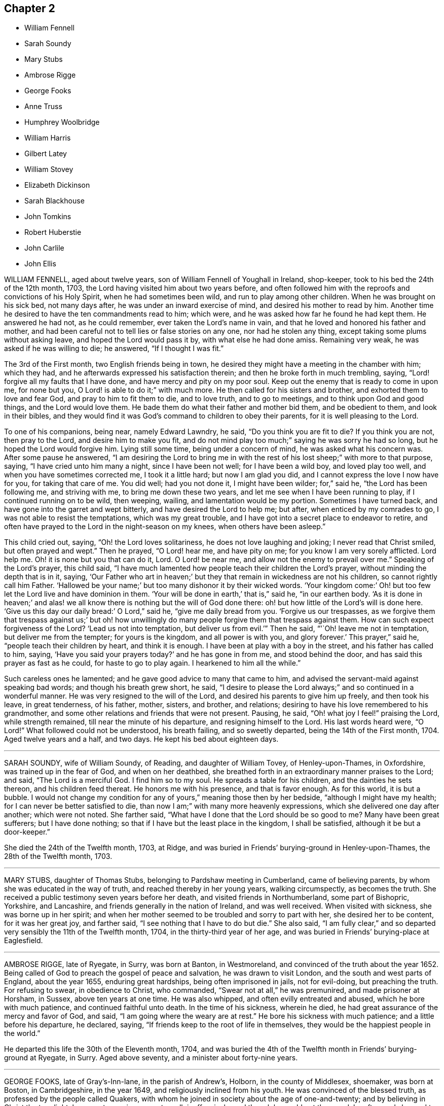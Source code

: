 == Chapter 2

[.chapter-synopsis]
* William Fennell
* Sarah Soundy
* Mary Stubs
* Ambrose Rigge
* George Fooks
* Anne Truss
* Humphrey Woolbridge
* William Harris
* Gilbert Latey
* William Stovey
* Elizabeth Dickinson
* Sarah Blackhouse
* John Tomkins
* Robert Huberstie
* John Carlile
* John Ellis

WILLIAM FENNELL, aged about twelve years, son of William Fennell of Youghall in Ireland,
shop-keeper, took to his bed the 24th of the 12th month, 1703,
the Lord having visited him about two years before,
and often followed him with the reproofs and convictions of his Holy Spirit,
when he had sometimes been wild, and run to play among other children.
When he was brought on his sick bed, not many days after,
he was under an inward exercise of mind, and desired his mother to read by him.
Another time he desired to have the ten commandments read to him; which were,
and he was asked how far he found he had kept them.
He answered he had not, as he could remember, ever taken the Lord`'s name in vain,
and that he loved and honored his father and mother,
and had been careful not to tell lies or false stories on any one,
nor had he stolen any thing, except taking some plums without asking leave,
and hoped the Lord would pass it by, with what else he had done amiss.
Remaining very weak, he was asked if he was willing to die; he answered,
"`If I thought I was fit.`"

The 3rd of the First month, two English friends being in town,
he desired they might have a meeting in the chamber with him; which they had,
and he afterwards expressed his satisfaction therein;
and then he broke forth in much trembling, saying,
"`Lord! forgive all my faults that I have done, and have mercy and pity on my poor soul.
Keep out the enemy that is ready to come in upon me, for none but you,
O Lord! is able to do it;`" with much more.
He then called for his sisters and brother, and exhorted them to love and fear God,
and pray to him to fit them to die, and to love truth, and to go to meetings,
and to think upon God and good things, and the Lord would love them.
He bade them do what their father and mother bid them, and be obedient to them,
and look in their bibles,
and they would find it was God`'s command to children to obey their parents,
for it is well pleasing to the Lord.

To one of his companions, being near, namely Edward Lawndry, he said,
"`Do you think you are fit to die?
If you think you are not, then pray to the Lord, and desire him to make you fit,
and do not mind play too much;`" saying he was sorry he had so long,
but he hoped the Lord would forgive him.
Lying still some time, being under a concern of mind, he was asked what his concern was.
After some pause he answered,
"`I am desiring the Lord to bring me in with the rest
of his lost sheep;`" with more to that purpose,
saying, "`I have cried unto him many a night, since I have been not well;
for I have been a wild boy, and loved play too well,
and when you have sometimes corrected me, I took it a little hard;
but now I am glad you did, and I cannot express the love I now have for you,
for taking that care of me.
You did well; had you not done it, I might have been wilder; for,`" said he,
"`the Lord has been following me, and striving with me, to bring me down these two years,
and let me see when I have been running to play, if I continued running on to be wild,
then weeping, wailing, and lamentation would be my portion.
Sometimes I have turned back, and have gone into the garret and wept bitterly,
and have desired the Lord to help me; but after, when enticed by my comrades to go,
I was not able to resist the temptations, which was my great trouble,
and I have got into a secret place to endeavor to retire,
and often have prayed to the Lord in the night-season on my knees,
when others have been asleep.`"

This child cried out, saying, "`Oh! the Lord loves solitariness,
he does not love laughing and joking; I never read that Christ smiled,
but often prayed and wept.`"
Then he prayed, "`O Lord! hear me, and have pity on me;
for you know I am very sorely afflicted.
Lord help me.
Oh! it is none but you that can do it, Lord.
O Lord! be near me, and allow not the enemy to prevail over me.`"
Speaking of the Lord`'s prayer, this child said,
"`I have much lamented how people teach their children the Lord`'s prayer,
without minding the depth that is in it, saying,
'`Our Father who art in heaven;`' but they that remain in wickedness are not his children,
so cannot rightly call him Father.
'`Hallowed be your name;`' but too many dishonor it by their wicked words.
'`Your kingdom come:`' Oh! but too few let the Lord live and have dominion in them.
'`Your will be done in earth,`' that is,`" said he, "`in our earthen body.
'`As it is done in heaven;`' and alas! we all know
there is nothing but the will of God done there:
oh! but how little of the Lord`'s will is done here.
'`Give us this day our daily bread:`' O Lord,`" said he, "`give me daily bread from you.
'`Forgive us our trespasses,
as we forgive them that trespass against us;`' but oh! how unwillingly
do many people forgive them that trespass against them.
How can such expect forgiveness of the Lord?
'`Lead us not into temptation, but deliver us from evil.`'`" Then he said,
"`'`Oh! leave me not in temptation, but deliver me from the tempter;
for yours is the kingdom, and all power is with you, and glory forever.`'
This prayer,`" said he, "`people teach their children by heart, and think it is enough.
I have been at play with a boy in the street, and his father has called to him, saying,
'`Have you said your prayers today?`'
and he has gone in from me, and stood behind the door,
and has said this prayer as fast as he could, for haste to go to play again.
I hearkened to him all the while.`"

Such careless ones he lamented; and he gave good advice to many that came to him,
and advised the servant-maid against speaking bad words;
and though his breath grew short, he said,
"`I desire to please the Lord always;`" and so continued in a wonderful manner.
He was very resigned to the will of the Lord,
and desired his parents to give him up freely, and then took his leave,
in great tenderness, of his father, mother, sisters, and brother, and relations;
desiring to have his love remembered to his grandmother,
and some other relations and friends that were not present.
Pausing, he said, "`Oh! what joy I feel!`" praising the Lord, while strength remained,
till near the minute of his departure, and resigning himself to the Lord.
His last words heard were, "`O Lord!`" What followed could not be understood,
his breath failing, and so sweetly departed, being the 14th of the First month, 1704.
Aged twelve years and a half, and two days.
He kept his bed about eighteen days.

[.asterism]
'''

SARAH SOUNDY, wife of William Soundy, of Reading, and daughter of William Tovey,
of Henley-upon-Thames, in Oxfordshire, was trained up in the fear of God,
and when on her deathbed,
she breathed forth in an extraordinary manner praises to the Lord; and said,
"`The Lord is a merciful God.
I find him so to my soul.
He spreads a table for his children, and the dainties he sets thereon,
and his children feed thereat.
He honors me with his presence, and that is favor enough.
As for this world, it is but a bubble.
I would not change my condition for any of yours,`" meaning those then by her bedside,
"`although I might have my health; for I can never be better satisfied to die,
than now I am;`" with many more heavenly expressions,
which she delivered one day after another; which were not noted.
She farther said, "`What have I done that the Lord should be so good to me?
Many have been great sufferers; but I have done nothing;
so that if I have but the least place in the kingdom, I shall be satisfied,
although it be but a door-keeper.`"

She died the 24th of the Twelfth month, 1703, at Ridge,
and was buried in Friends`' burying-ground in Henley-upon-Thames,
the 28th of the Twelfth month, 1703.

[.asterism]
'''

MARY STUBS, daughter of Thomas Stubs, belonging to Pardshaw meeting in Cumberland,
came of believing parents, by whom she was educated in the way of truth,
and reached thereby in her young years, walking circumspectly, as becomes the truth.
She received a public testimony seven years before her death,
and visited friends in Northumberland, some part of Bishopric, Yorkshire,
and Lancashire, and friends generally in the nation of Ireland, and was well received.
When visited with sickness, she was borne up in her spirit;
and when her mother seemed to be troubled and sorry to part with her,
she desired her to be content, for it was her great joy, and farther said,
"`I see nothing that I have to do but die.`"
She also said, "`I am fully clear,`"
and so departed very sensibly the 11th of the Twelfth month, 1704,
in the thirty-third year of her age,
and was buried in Friends`' burying-place at Eaglesfield.

[.asterism]
'''

AMBROSE RIGGE, late of Ryegate, in Surry, was born at Banton, in Westmoreland,
and convinced of the truth about the year 1652.
Being called of God to preach the gospel of peace and salvation,
he was drawn to visit London, and the south and west parts of England,
about the year 1655, enduring great hardships, being often imprisoned in jails,
not for evil-doing, but preaching the truth.
For refusing to swear, in obedience to Christ, who commanded,
"`Swear not at all,`" he was premunired, and made prisoner at Horsham, in Sussex,
above ten years at one time.
He was also whipped, and often evilly entreated and abused,
which he bore with much patience, and continued faithful unto death.
In the time of his sickness, wherein he died,
he had great assurance of the mercy and favor of God, and said,
"`I am going where the weary are at rest.`"
He bore his sickness with much patience; and a little before his departure, he declared,
saying, "`If friends keep to the root of life in themselves,
they would be the happiest people in the world.`"

He departed this life the 30th of the Eleventh month, 1704,
and was buried the 4th of the Twelfth month in Friends`' burying-ground at Ryegate,
in Surry.
Aged above seventy, and a minister about forty-nine years.

[.asterism]
'''

GEORGE FOOKS, late of Gray`'s-Inn-lane, in the parish of Andrew`'s, Holborn,
in the county of Middlesex, shoemaker, was born at Boston, in Cambridgeshire,
in the year 1649, and religiously inclined from his youth.
He was convinced of the blessed truth, as professed by the people called Quakers,
with whom he joined in society about the age of one-and-twenty;
and by believing in Christ the true light,
he came to receive power to walk inoffensively; and though he could not then read,
he afterwards learned to read the Holy Scriptures, and greatly delighted therein.
When he came to have a family, he was careful to have them frequently read therein;
and would direct those of his family to that Holy Spirit in themselves,
which the Scripture testifies of,
that thereby they might come to have an understanding of them,
and find help in themselves to withstand evil, and to be preserved out of it.
He cautioned them also against evil,
and exhorted them to that which was good and well-doing.

He was a man of a tender heart and meek spirit, pitiful to the poor,
and faithful to the Lord,
who was pleased to give him a part in the ministry of the word of life,
about the year 1691, and he travelled some time in the work thereof,
and was serviceable for several years, while he enjoyed his health.

In the year 1704 it pleased the Lord to visit him with sore affliction of body,
which he bore with much patience;
and in the time of his weakness had many visits from his friends and neighbors,
being well beloved by them.
When some came to visit him, and said, "`The Lord comfort you,`" he answered,
"`The Lord is with me, and is my comfort night and day,
and has made my bed easier than I could think.
Although the Lord has been pleased to afflict my body, yet he comforts my soul;
as he has taken away the strength of my limbs,
he has preserved my senses to praise him.`"

Before he died he called his son, and bade him read the 5th, 6th,
and 7th chapters of Matthew, and then observed to him the blessings mentioned therein,
and said to him, "`You have a privilege beyond many poor children,
I would not have you slight it; but read them often,
and desire the Lord to open your understanding in what you read, for it is for our help;
and as you do so, I do believe the Lord will help you, as he did me.
My concern is for your soul`'s good, which is of greater value than your body.`"
Then he added, "`The Lord has blessed my honest endeavors and labors hitherto;
so that you have been fed and clothed with the rest of my children and family,
and I have something to spare.
But the greatest blessing the Lord has blessed me with, is the knowledge of his truth;
and you have often heard me say,
that whatever the Lord should be pleased to bereave me of,
he would be pleased to keep me in the sense of this blessing;
and at this time I have a living sense thereof;
with earnest desires to the Lord it may be so with you.
My dear child, I am going out of this world, and must leave you,
and you will lose a tender father; but as you do mind the Lord, and think upon him,
he will be a father to you, as he was to me.
Be sure you be kind and loving to your mother, and be ruled by her when I am gone;
and remember what I have said to you,
and keep the commandments of the Lord in your lifetime,
and it will be well with you hereafter, and then you will not be afraid to die.
For your sake I could have been willing to stay longer here, but it must not be,
and I am willing to submit to the will of the Lord; for it is well, it is well,
or I would not have told you so.
I am not afraid to die.
Once more I bid you remember your father`'s dying words.`"
He said also to his son,
"`I never kept back the wages of any man that did any thing for me,
nor ever over-reached any man in dealing, nor ever wronged any man one penny.`"

Then desiring to see his daughter, she came.
He said unto her, "`My child, you were my first-born, and the child of my love;
but you have grieved me to the heart, and grieved the Lord,
and many friends that wished you well.
I am now going out of this world, and when my trouble ends, yours may begin.
I do forgive you, and desire the Lord to pass by and forgive you.
I do forgive you, and I hope and believe he will;
but you must be very diligent in seeking and crying to him.
You are now a mother of children; be sure to be a good example to them,
teach them to read the Scriptures, and do you so too;
quit yourself to your husband as a woman fearing God should.
Be loving to your mother, and she will be loving to you and yours I know.
I have seen your condition, and considered it; the Lord bless you, is my earnest desire.
Think upon my dying words when I am gone; they may do you good.
I have been a tender father to you: so hereafter you may say.
Oh! wife, how has been and is my soul ravished with joy.
I cannot express the joy my soul has been in this night.
Oh! wife, it is well; do not be troubled for me, for it is well;
and as we keep close to the Lord it will be well.`"

This is the account which he gave in the time of his sickness;
though he sometimes met with exercises, the Lord was with him, and stood by him,
for he was an honest man, and so lived and died,
and no doubt is at rest in the paradise of God.

He died the 27th of the Eighth month, 1704, aged about fifty-five,
convinced about thirty-four, and a minister about thirteen years.
He was decently and honorably buried, being accompanied by his relations,
and many friends, to their burying-place near Bunhill-fields.

[.asterism]
'''

ANNE TRUSS was born at Reading, where she received the truth,
and suffered imprisonment for her testimony to it.
She was well esteemed, being a woman who loved truth,
and was zealously given up to promote its honor,
and encouraged faithfulness among the professors of it, both by exhortation and example.
She was often concerned in public to speak of the goodness of God, in Christ Jesus,
to mankind, from a sense and taste thereof,
and pressed to diligence in the worship of God, and holiness of life:
and life and power attended her testimony.
She often desired her last sickness might not be long;
and it was indeed but about four days, and in that time she counseled her friends,
neighbors, and grandchildren, who came to see her, and were with her,
to prize their precious time, and to keep out of everything that would offend the Lord,
and said, "`My peace is made with the Lord.`"
She prayed with much sweetness for her grandchildren,
and that the Lord would destroy all that in his people which was contrary to himself.
A few hours before she departed, she said, "`I now hope I shall be at rest.`"

She died the 17th of the First month, 1704.
Aged seventy-six years.

[.asterism]
'''

HUMPHREY WOOLBRIDGE was convinced of truth early, and received a public testimony for it;
he travelled pretty much about England in the service of truth, and wrote several books.
About the year 1705, being at London, he was taken ill,
and continued so some time at Friends`' work-house near Clerkenwell,
being troubled with a great swelling in his face and mouth,
which much deprived him of his speech.
But he wrote several times to Friends, that the Lord was good to him,
and desired Friends to pray for him, saying, "`I see a farther weight of glory,
into which I am not entered.`"
Another time, "`My love in the Lord is to you; my present thought is, to die is my gain,
without doubt; because the love and mercy of God, that casts out fear,
is shed in my heart, to whom I bow my knee, and bless his holy name, his gracious name.`"

In the Fifth month, a little before his death, he wrote to some Friends in London thus:
"`The Lord is my rock, and my salvation and tower, in the time of my distress and anguish.
I cried to the Lord when the billows went over my head,
and the proud waves did afflict my soul.
Then was my faith in God, and underneath was the everlasting arm, my salvation.
So that with David I could say, '`The Lord sits upon the floods,
he reigns as king forever and ever.`'`"

He died the 31st of the Fifth month, 1707.
Aged about seventy-four years.

[.asterism]
'''

WILLIAM HARRIS, of Radford-seemly, in the county of Warwick,
was one who received the Truth in the love of it, in his youthful days,
and being faithful, a part of the gospel ministry was given to him;
in which he labored with zeal and fervency of spirit.
He was very serviceable in doctrine and discipline,
serving truth and Friends in singleness of heart; seeking much the prosperity of truth,
and the love and unity of Friends in it.
He was fervent and frequent in admonition and exhortation
to all people where his lot was cast;
always having a regard to the fear of the Lord unto the last,
and very honorable for his innocent life and upright conduct, wherein he walked,
as a true pattern of virtue; ruling well his own house,
and keeping his family in good order, wherein he was exemplary,
often calling upon them to love and fear the Lord,
and to wait together upon the Lord in his own family.
And with much diligence, and due order to frequent their public meetings,
wherein his love and faithfulness were manifest to the last.

He was taken ill in a meeting which Joseph Bains
had appointed in the public meetinghouse at Harbury,
on the 18th of the Seventh month, 1705, but sat the meeting; and after;
he was well satisfied in the will of the Lord being done, for he was not afraid to die.
Being something better, he went home, and grew weaker: but the Lord enabled him,
on the 23rd of the Seventh month, being First-day,
to go to the meeting of Friends at Harbury,
and publicly declare the word of truth with much fervency, both to Friends and others;
and after meeting hastened home, and grew weaker and weaker in body.
On the 3rd of the Eighth month, a Friend went to visit him, to whom he said,
the night before had been very comfortable to him, for the Lord gave him sweet repose,
so that he felt no pain.
The Lord was so large in his love to him,
that he showed him that the walls of salvation were about him,
and that he would give him an entrance into everlasting life.

On the 6th of the same month he was taken so ill that it
was thought he would scarcely live till morning.
When a Friend came to see him next morning, he was a little revived,
and spoke comfortably to him and those present.
The next day the Friend came again to see him; and when he came into the chamber,
he put forth his hand, and took him by the hand, saying,
"`You are come to see me this once more.
I am now a dying man; I wait to be dissolved; I am weary of this frail body.
When the Lord pleases, I would be freed from it.`"
Several Friends coming to see him, he spoke very sensibly to them;
and when they took their leave, he exhorted them to fear the Lord,
and be faithful in the truth.
A Friend who was related to him, taking his leave of him, seemed to be troubled; he said,
"`Make no ado, neither be troubled, it is the Lord`'s doing.`"
He exhorted his elder servant to fear the Lord,
and charged her to exhort her fellow servant to fear him also, saying,
"`Without it the heart will not be kept clean.`"

A friend said to him, "`You have been a comfort to many,
I hope the Lord will remember you in his mercy,
and be a comfort to you in this your affliction.`"
He answered, "`The Lord is good to my soul.
I can say, I have fought the good fight of faith, I am now finishing my course;
the Lord will give me a crown of life.`"
A little before he departed, he signified his great love to all friends in general,
and said, "`My love is to all my friends and old acquaintance.`"
A friend observing his exercise, said, "`You have hard labor;`" he said,
"`The Lord will visit me in his mercy,
and give me an easy passage in his own time out of this body.`"
And so he did, and he entered into stillness, lay the space of an hour,
and quietly and peaceably departed, as a lamb going into his rest,
about the 12th hour at night, the 7th of the Eighth month, 1705,
aged about seventy years.

[.asterism]
'''

GILBERT LATEY, an ancient professor of the holy truth, was born in the parish of Issey,
in the county of Cornwall, in the year 1626, and came to London in the year 1648.
He was of a sober conduct and religiously inclined,
and followed those that were esteemed the most religious preachers at that time.
About the year 1654, he was,
by the spirit of Christ and the powerful preaching of that eminent servant of the Lord,
Edward Burrough, convinced of the blessed truth,
as it is professed by the people called Quakers,
at a meeting held at the house of Sarah Matthews, in Whitecross-street, London,
in the year 1654.
In the year 1659 he was concerned to bear a public testimony for truth,
and against superfluity; and being by trade a tailor, would not meddle with,
nor allow his servants to put upon apparel, to set it off, any superfluities,
as lace and ribbons.

He was also concerned to solicit, with other friends, the several powers in his time,
for suffering friends, and used to say friends should keep to truth,
or the anointing in their solicitations, and then they might expect a blessing,
and be made serviceable.

And in the year 1705, the seventy-fourth year of his age, being weak,
he said he had done the work of his day faithfully, and was set down in the will of God,
and there was no cloud in his way.
The night before he departed, he gave counsel to those that were in the room,
to fear the Lord, and not to do evil for evil, but to do good for evil; for there is,
said he, no overcoming of evil, but in and by that which is good.
Exhorting much to love and tenderness,
saying the Lord would bless such as were found therein.
A few hours before his departure,
he said that there was no condemnation to them that were in Christ Jesus, "`for,`" said he,
"`he is the lifter up of my head, he is my strength and great salvation.`"

He departed this life the 15th of the Ninth month, 1705,
and was buried in Friends`' burying-ground, at Kingston-upon-Thames.

[.asterism]
'''

WILLIAM STOVEY, late of Helperston Marsh, near Trowbridge, in the county of Wilts,
was born at Aberry in the said county.
He received truth as it is professed by the people called Quakers,
upon its first publication in those parts,
and was a very zealous encourager of faithfulness among Friends.
He also received a gift of the ministry,
and was often very much concerned in his travels,
that truth`'s testimony might be kept up in its several branches,
and particularly against the anti-christian oppression of tithes.
For bearing this testimony, as well as keeping up meetings, he was a great sufferer,
being cast into several prisons, and had his cattle, and other goods,
several times taken from him, even to the bed he lay on,
and almost all that was thought worth removing.
His last sickness was not very great in appearance, nor long;
yet he signified he should never go forth of his chamber, and said,
"`I can and do forgive all my enemies.`"
He was very cheerful in the time of his illness,
and more than ordinarily glad of friends`' company that came to see him,
and said he was satisfied and willing, when the Lord pleased, to leave this world,
in expectation of a far greater happiness in that which is to come.

He departed this life the 7th of the Eleventh month, 1705, and was buried at Cummerell,
in the said county.

[.asterism]
'''

ELIZABETH DICKINSON, widow, was convinced in her husband`'s lifetime;
though her husband was concerned thereat, and she met with great exercise;
yet was made willing to give up, to answer the requirings of truth, and in a little time,
through the grace of God bestowed upon her, being faithful to the Lord,
she was made a publisher of the everlasting gospel of Christ Jesus,
being well nigh the first, in Abby-holme meeting.
The Lord added to her days, and the number of the church;
that she lived not only to see many gathered to the Lord in her time,
but many also raised to bear a public testimony for him, to the gladdening of her heart,
in the thirty years she lived after she received the truth.
She was of a blameless life and conduct, living answerable to the doctrine of Christ.
She loved the unity of good people,
and hated that which was the cause of the breach thereof.
She was never tedious in her testimony.
She was a mother in Israel, a terror to evil doers,
and bore a faithful testimony against the workers of iniquity.
She ruled well her own house; so that her advice and counsel took place with others.
She was endued by the Lord with meekness and wisdom,
and was freely given up to serve the truth with what she had, and the Lord blessed her.
She visited Friends in Northumberland, Bishopric, Westmoreland, Yorkshire,
and Lancashire, where she had good service for the Lord.
And in the year 1688 she visited Friends in Scotland, and had also good service,
the Lord accompanying her with his heavenly power and presence.

In the time of her sickness, though very sharp, the Lord preserved her in patience,
and she desired friends to remember her in their near approaches to the Lord, and said,
"`Lord, I am willing to die.
You who have made me willing, are able to make me ready.
Look down upon your afflicted handmaid, and lay no more upon me than I am able to bear.`"
She often desired the Lord to be near,
and her last words that can be remembered before she departed, were,
"`You Lord God of Israel,
be near and fasten my spirit;`" which it is not doubted but he was pleased to do,
and received her into rest with the righteous, where no disturbance can come;
but praises everlasting are sung to the Lord God and the Lamb forevermore.

She departed this life the eighth of the Eleventh month, 1705,
in the sixty-sixth year of her age, and was buried at Friends`' burying-place at Allonby,
upon the sea-coast in Cumberland, being accompanied with many friends and relations.

[.asterism]
'''

SARAH BLACKHOUSE, of Yeoland-Redman, in the county of Lancaster,
was convinced of the truth,
by receiving the testimony of that eminent messenger and minister of the gospel of Christ,
George Fox, in the year 1653, being in and about the twenty-seventh year of her age.
Within a few years after, it pleased the Lord to concern her in a public testimony,
to the refreshing and edifying of his churches and people,
in which she faithfully labored and travelled in the meetings whereunto she belonged,
and some other adjacent meetings.
She was exemplary in her life and conduct, and preached truth therein to her neighbors,
and those she was concerned with.

A few days before she died, her friends and relations being by her bedside, she said,
"`See that in all your meetings you wait upon the Lord, and be not sleepy.
Be faithful to what he has made known, and revealed to you:
for it need not be said to you, know the Lord; you know enough,
be faithful to what the Lord has revealed, for that is the sum of all religion.`"
A little after she said, "`I am weak, and in much pain, I desire to be eased,
when the Lord`'s pleasure is; through mercy he has given me peace and rest to my soul.`"
She then said, "`Farewell, fare you all well in the Lord,
I desire your growth and prosperity in the truth, every one for yourselves.`"
So in much peace and quietness of mind and spirit,
she departed this life the 30th of the Fifth month, 1706,
being nearly eighty years of age; had a testimony for truth about fifty years.

[.asterism]
'''

JOHN TOMKINS, who collected the three volumes of [.book-title]#Dying Sayings,# formerly printed,
entitled, [.book-title]#Piety Promoted,# was born about the year 1663,
and his honest parents were in society with the people called Quakers.

His father died when he was very young,
after which his mother took care to have him religiously educated,
and the Lord blessed her care,
and was graciously pleased in his tender years to incline him to love and fear him.
He was an obedient son, and assisting to her in her business; and as he grew in years,
continued so.

When his mother married again, she had several more children by her second husband.
And after she died, and her husband was reduced to a very low condition,
this his son-in-law was both tender and charitable,
and had a great care and regard to his children.
As his love and tender compassion began to be early manifested to his relations,
so did his love greatly appear to those who preached the gospel of Christ,
and to the poor and afflicted in body and mind, whom he relieved, visited, and comforted.
He also greatly loved and delighted in the Holy Scriptures,
and diligently read and searched them.
As he grew in years, he grew in grace,
and in the knowledge of our Lord and Savior Jesus Christ; and being faithful to the Lord,
he was pleased to put him into the ministry,
and committed to him the word of reconciliation,
and made him a skillful minister for his time, in the word of life;
so that he could divide it aright.

He was filled with such a holy zeal for the name and truth of God,
as was accompanied with knowledge, and was well acquainted with our Christian discipline,
and careful that it might be maintained,
greatly desiring where any professing truth walked not according to it,
that they might be admonished and reproved;
and that the works and ways of those who would not receive either,
but continued loose and unfaithful, should be testified against,
that friends might be clear, and the church and Zion of God might shine.
He greatly delighted in her prosperity, and travailed for her welfare,
and prayed that the Lord would favor her dust, and satisfy her poor with bread,
and comfort all her mourners.
One asking him how he did, he replied, "`Very weak, but I am willing to die,
and leave this troublesome world, if the Lord sees fit to remove me at this time.`"

Lying on his bed very weak, he declared to friends then present,
very fervently for some time, concerning the work of the Lord,
and the prosperity of his truth in the earth; and in particular,
that the Lord would have a glorious church and people, when all the dross and chaff,
that did yet cleave to them, should be purged out, and blown away.
That the Lord would remove that which had been the
occasion of any disunion among his people,
and bring them more and more into unity, and to be of one heart and mind,
and that the work of the Lord should go forward in the earth,
and his truth prosper over all the kingdoms of it,
and many nations should be gathered to it.
He also said, "`I believe the Lord will bless his people,
and carry on the work he has begun in the earth.
It is my faith,
that the time will come that the wicked shall be as few as the righteous are now;
but there is much to be purged out of the church;
there is much pride and superfluity to be done away.`"
Again he said, "`I have seen great things since my sickness;
things which I think not lawful to be spoken.`"
Much good counsel and advice dropped from him, at sundry times,
that was not taken down in writing,
which he gave at times to his friends and relations about him,
and often said to his wife, "`My dear, grieve not, you must not grieve;
I want to be where the weary are at rest, and where the wicked cease from troubling.
I want to be dissolved, that I may be with the Lord Jesus Christ.
The Lord will provide for you and your children: he has said,
'`Let the widows trust in me, and I will take care of their fatherless children.`'`"

When he was asked if he desired to see his youngest child, he being some miles distant,
he answered, "`He is young, and has little knowledge of me.
I commit him to the great God: he will take care of him.`"
He spoke this with more than ordinary sedateness, adding, "`I am not afraid of death.
I have sought the honor of God in my day, and my reward is with him.
The Lord has been very good to me in this sickness.
I can say with the Psalmist, he has made my bed in my sickness.
I have many sweet seasons from the Lord in the night when I cannot sleep.
Oh!
I enjoy sweet peace from him.
Oh! the love of the Lord Jesus Christ is great to mankind.
The Lord visited me in my tender years, and I have feared him from my childhood.
I have delighted to wipe the shoes of those that preach the gospel, when I was a boy.
Since I have been a man, I have taken more delight in serving the Lord,
his church and people, than in getting worldly riches.
I love the poor, and have loved to serve them, and to visit them in their afflictions.
Remember my love to the poor in the quarter where I dwell.
I love the ministry, I have a valuable esteem for the ministers,
and pray God sanctify and purge them, that they may go before the flock.
I pray God bless the young generation of ministers that are coming up,
and make them skillful in the work, that they may divide the word aright,
that like the Benjamites of old, they may shoot an arrow +++[+++or sling a stone]
to a hair`'s breadth.`"

He died the 12th of the Seventh month, 1706, aged about forty-three years;
and was decently buried from the meetinghouse near Devonshire-square,
accompanied by a great number of friends to Bunhill burying-ground,
and many living testimonies were borne to the truth, in which he lived and died.

He collected and wrote the several books following: [.book-title]#The Harmony of
the Old and New Testament; a Concordance;# [.book-title]#A Trumpet
Sounded;# [.book-title]#The Great Duty of Prayer;# [.book-title]#Piety Promoted,# first, second, and third parts; which are proofs of his zeal for truth, his love to all people,
and that he was well acquainted with the Holy Scriptures.

[.asterism]
'''

ROBERT HUBERSTIE, late of Yelland-Compers, in the county of Lancaster,
was visited with the day-spring from on high,
and brought to the knowledge of God`'s eternal truth,
as professed by the people called Quakers, about the year 1653, which he received, loved,
and obeyed.
He was often a great sufferer by imprisonment for his faithful testimony to the truth,
and by spoiling of his goods for peaceably meeting to worship Almighty God,
in the spirit of his Son, according as he requires,
and bearing his testimony faithfully against that
cruel and anti-christian oppression of tithes.
After his release out of prison, he travelled in the work of the ministry,
the Lord having bestowed a good gift upon him,
and committed to him the word of reconciliation.
He travelled in the power of it for the good of souls,
and visited the churches of Christ, through most parts of this nation,
exhorting and advising friends in the love of God,
to feel the life-giving presence and power of the Lord in all their meetings,
that therein they might be refreshed and strengthened to wait upon God,
and to worship him in his eternal spirit and truth.

Being returned, he was taken sick,
and in the time thereof he had many comfortable expressions, saying,
"`I have peace with God, through Jesus Christ,
and am content in his heavenly will to live or die,
having sought God`'s glory before my own interest in this world.`"
He often advised those present to be faithful to what God had manifested to them,
and to bear a faithful testimony to the truth.
After a sore fit of pain, he said,
"`It is good to have the Lord near at such a pinching time as this,
and to have nothing to do but to die.`"
A few days before he died, he called his son and the rest of his family,
and said he must take his leave of them;
and desired them to live in love and peace one with another,
and to love the truth above all,
and to bear a faithful testimony for God and his truth while on earth,
and the Lord would bless them.
He desired that his love might be remembered to faithful friends,
some of whom he mentioned by name.

He bore his sickness and pain with much patience, and uttered many sweet expressions,
which were not taken.
He was preserved sensible to the last,
having been a believer in the truth about fifty-three years,
and a prisoner near five years; aged about seventy-one years.

He died the 12th, and was buried the 14th of the Eighth month, 1706.
Here follows a Testimony of an ancient friend and acquaintance of R. Huberstie`'s.

[.embedded-content-document.testimony]
--

Since I have had the opportunity of reading the above-written lines,
relating to my dear deceased friend and brother in the nearest
and dearest relation of God`'s blessed truth,
who was convinced thereof in the next year after I was, when we were both young in years;
and remembering the glory of that day of visitation of our souls,
and the comfortable fellowship of the Spirit we have since enjoyed together;
and also Providence so ordering, that my lot fell to see him in his bodily weakness,
and to be comforted in the beholding that sweet contented frame of spirit he lay in,
together with the affecting words that then dropped from him,
I felt some concern upon my mind to add in short, as follows:

That he was a man truly fearing God, faithful to the manifestation of truth,
firm and noble in his testimony and sufferings therefor.
He was
of latter years, an able, zealous, and laborious minister of Christ Jesus,
concerned for good order in the church; serving the Lord faithfully in his day,
and died the death of the righteous.
His latter end was like theirs, namely, full of joy in righteousness,
and assurance of eternal life and glory, as he intimated to me in a divine sense thereof,
a very few days before his departure, saying that he was well in mind,
freely given up to the will of God, and possessed perfect peace,
patiently waiting for his being delivered out of
that pain and trouble of body in God`'s time,
desiring to be remembered to all faithful friends, and desiring me, and one other friend,
to be at his burial.
And the Lord by providence made way, that I therein answered his desire,
it being the day aforesaid, in Friends`' burying-place at Yeland,
where a great appearance of Friends was,
and a great many of the chief and sober neighbors, yes, several that were not invited;
which did demonstrate the good respect he had among all sorts of people.
The Lord was pleased upon that solemn occasion, to bless us with his glorious presence,
and to open the mouths of several of his servants in a living testimony to his truth;
and also to magnify his holy and powerful name for his marvelous salvation,
revealed in and through the Lord Jesus Christ our Savior, to whom, with the Father,
belong dominion, glory, and eternal praise, world without end, Amen.

[.signed-section-signature]
Thomas Camm

[.signed-section-context-close]
Oldworth, 26th of First Month, 1707

--

[.asterism]
'''

JOHN CARLILE, of the city of Carlisle, in the county of Cumberland,
was born at Blackwell, three miles from the city of Carlisle, and was by trade a tanner.
Through the gracious visitation of God,
he was convinced of the blessed truth about the year 1673,
by the ministry of John Graves,
being much reached and confirmed by virtue of the power of truth.
He grew and increased in faithfulness, according to his measure;
and was drawn forth sometimes in a public testimony, and preached the gospel,
not in the eloquence of speech, but very powerful and reaching,
and in simplicity and sincerity.
Although illiterate as to outward learning,
yet in his doctrine and testimony he considerably opened the scriptures of truth,
by the assistance of that holy Spirit that gave them forth,
to the edification of the hearers,
and confirmation of those gospel truths by him preached.
He labored in the work of the ministry in several counties, as Cumberland, Westmoreland,
Bishopric, and part of Lancashire; also in Northumberland, and in Scotland.
Several were convinced by his labors of love in the gospel of Christ in many places,
and remain as seals of his ministry.

He was open-hearted, and zealous for the testimony of truth,
and in much love received the friends of it, who travelled in the same work,
into his house.
As he delighted to draw near to the well-spring of life,
for divine succor and consolation,
he was not unmindful often to wait upon the Lord in his family,
to whom the Lord was pleased to reach, in order to their convincement,
by his blessed truth.
He was sometimes opened to speak a few words to them of information or exhortation;
and sometimes to supplicate the Lord; and other times in silence,
to wait upon the Lord in his family,
to feel an increase and growth in the virtue of truth among them.
Many are witnesses of the benefit and comfort they received in those his family meetings,
that have been at them.
Although at his first convincement in the city,
and when he came to bear testimony to the truth,
he was as a speckled bird among the birds of the wood,
there being none who bore the same profession in the said city,
and was warred against by the bitter magistrates, and severe informers,
and cruel persecutors; yet such was the Lord`'s goodness to him,
that he was preserved faithful in his testimony for the Lord through all.
Some of his persecutors fell into great distress, and died miserably;
and others of them fell into great poverty; so that a prison became their dwelling,
and therein they died.

He was always ready to help forward and encourage every good work on truth`'s account,
and was much given to hospitality, and was open-hearted to the poor of any society.
He was of blameless conduct, just in his dealings, and of a good report among all people,
and valiant for truth and its testimony to the end.
In his sickness he often exhorted Friends to be faithful to the Lord and his truth,
according to their measure; saying, then the Lord would stand by them,
and bring them through all the exercises they might meet with for the same,
and they should have the reward of well done; with more expressions of the like nature.

Having some sight of the glory and joys of heaven,
that those who are faithful and upright-hearted shall enjoy,
and that evidence in himself, of his soul`'s everlasting peace,
he signified his desire of a change,
and that his wife and children might give him freely up, saying it would be well.
Being sensible the time of his departure drew near,
he said to his friends and neighbors present,
that a little time would finish and make all things easy.
In about half an hour he passed away, being the 25th of the Twelfth month, 1706;
and died in the faith of Jesus, and in full unity with Friends,
having borne an innocent testimony for truth in his generation,
and left a good savor behind him.
Aged about seventy-four years.

[.asterism]
'''

JOHN ELLIS was one on whom the Lord bestowed a gift in the ministry,
who labored in the gospel of the grace of God for the good of souls,
and freely preached it in the authority of divine life,
to the reaching God`'s witness in many hearts.

He was zealous for God, and tender of the good in all;
but terrible against the workers of iniquity.
Grave and reverend in the exercise of his gift,
his testimony full of reproof and caution;
but in that meekness which made the same to be edifying.
His doctrine sound,
flowing from the living fountain and divine spring of life and heavenly wisdom.

He was a man of great kindness, loving, meek, and humble;
a visitor of the widows and fatherless in their distress, he sympathized with them;
fed the hungry, clothed the naked, according to his ability,
and labored greatly in Dorsetshire, Hampshire, Wiltshire, and Devonshire,
and other places; often saying, his Father`'s business must not be neglected,
or done negligently.
As he was traveling in the service of truth,
he was taken sick ten miles from his habitation.
He exhorted that every one should keep close to the truth,
that the Lord had made known to them, and said on his deathbed to his wife,
"`It is hid from me,`" speaking of his death, "`but if this is my time, I am ready.
There is nothing to be laid to my charge;
there is a fountain of life that we must all come to, that runs sweetly.`"
His daughter standing by, he gave her a charge,
that she should not mix with any in the world, and that she should not be troubled;
"`for,`" said he, "`I have a sure foundation.`"
He uttered many other sweet expressions, that could not be distinctly understood;
but concluded, saying, "`I salute you all;`" and departed the 31st of the First month,
1707, and was decently interred in Friends`' burying-ground at Poole,
the 4th of the Second month following,
and several testimonies were borne to the truth on that occasion.
